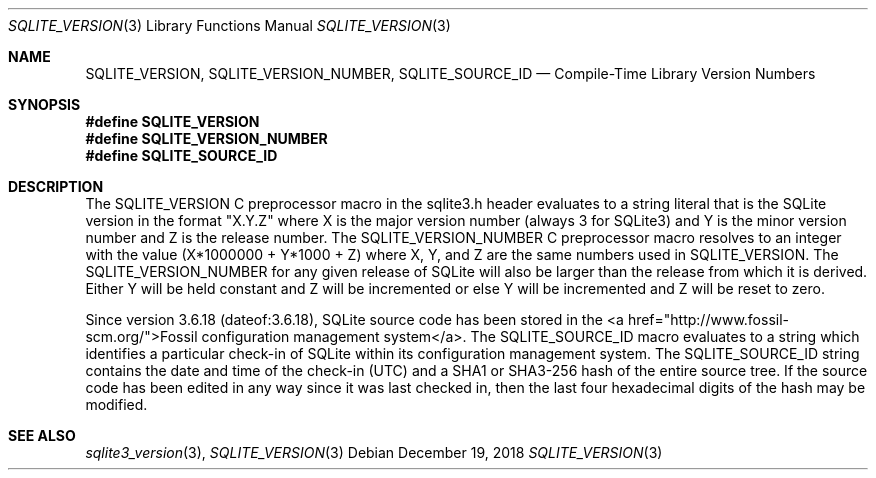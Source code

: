 .Dd December 19, 2018
.Dt SQLITE_VERSION 3
.Os
.Sh NAME
.Nm SQLITE_VERSION ,
.Nm SQLITE_VERSION_NUMBER ,
.Nm SQLITE_SOURCE_ID
.Nd Compile-Time Library Version Numbers
.Sh SYNOPSIS
.Fd #define SQLITE_VERSION
.Fd #define SQLITE_VERSION_NUMBER
.Fd #define SQLITE_SOURCE_ID
.Sh DESCRIPTION
The SQLITE_VERSION C preprocessor macro in the sqlite3.h
header evaluates to a string literal that is the SQLite version in
the format "X.Y.Z" where X is the major version number (always 3 for
SQLite3) and Y is the minor version number and Z is the release number.
The SQLITE_VERSION_NUMBER C preprocessor macro
resolves to an integer with the value (X*1000000 + Y*1000 + Z) where
X, Y, and Z are the same numbers used in SQLITE_VERSION.
The SQLITE_VERSION_NUMBER for any given release of SQLite will also
be larger than the release from which it is derived.
Either Y will be held constant and Z will be incremented or else Y
will be incremented and Z will be reset to zero.
.Pp
Since version 3.6.18 (dateof:3.6.18), SQLite
source code has been stored in the <a href="http://www.fossil-scm.org/">Fossil
configuration management system</a>.
The SQLITE_SOURCE_ID macro evaluates to a string which identifies a
particular check-in of SQLite within its configuration management system.
The SQLITE_SOURCE_ID string contains the date and time of the check-in
(UTC) and a SHA1 or SHA3-256 hash of the entire source tree.
If the source code has been edited in any way since it was last checked
in, then the last four hexadecimal digits of the hash may be modified.
.Pp
.Sh SEE ALSO
.Xr sqlite3_version 3 ,
.Xr SQLITE_VERSION 3
